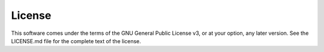 License
=======

This software comes under the terms of the GNU General Public License v3, or at your option, any later version. See the LICENSE.md file for the complete text of the license.